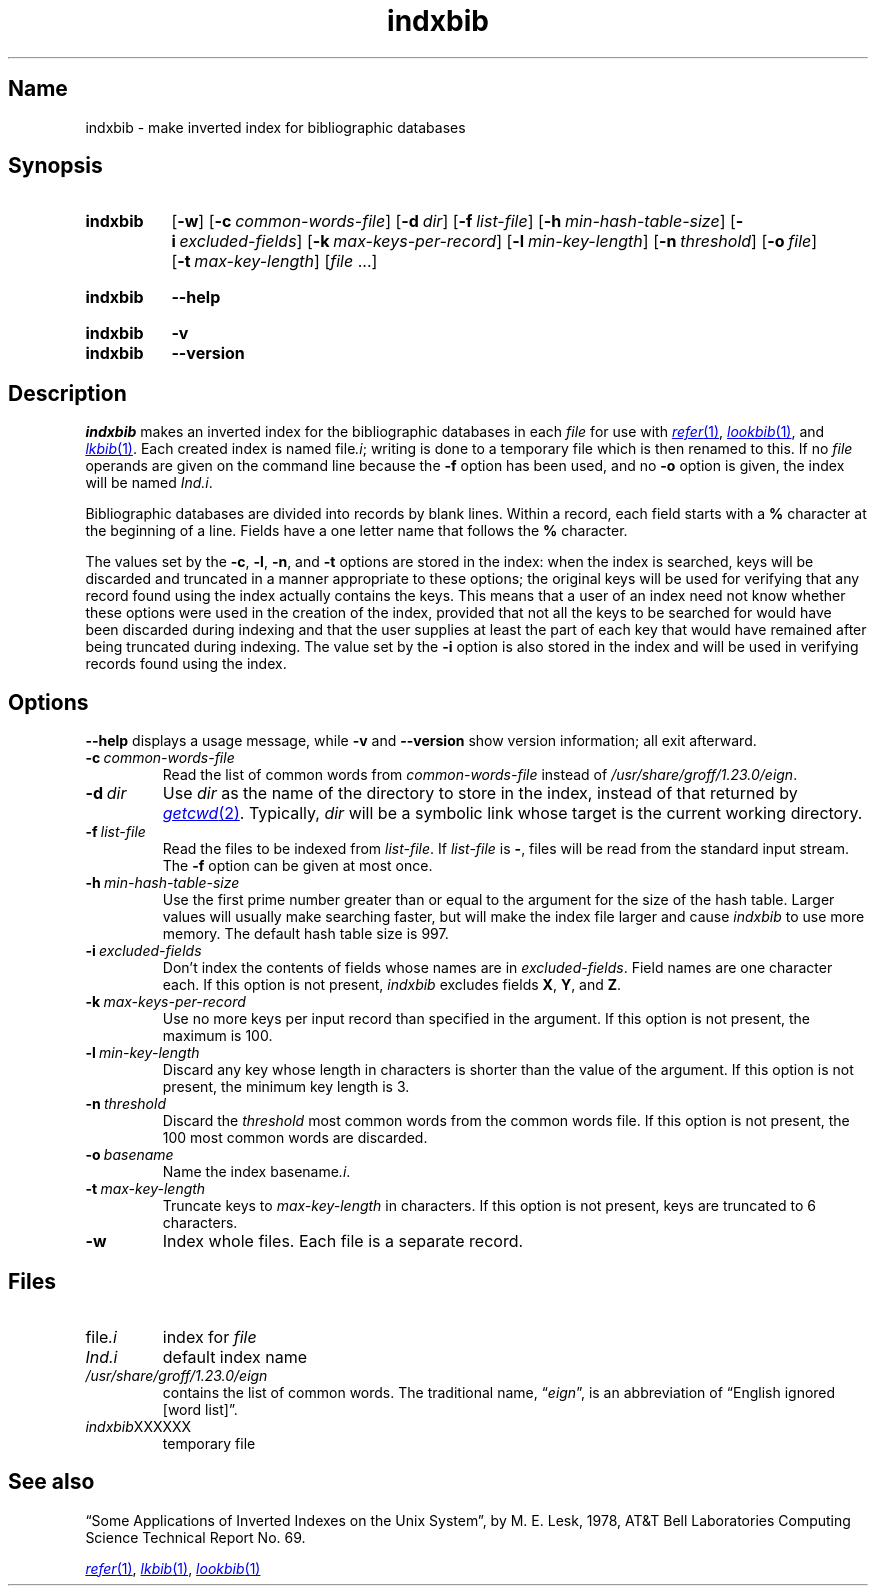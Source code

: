 .TH \%indxbib 1 "2 July 2023" "groff 1.23.0"
.SH Name
\%indxbib \- make inverted index for bibliographic databases
.
.
.\" ====================================================================
.\" Legal Terms
.\" ====================================================================
.\"
.\" Copyright (C) 1989-2020 Free Software Foundation, Inc.
.\"
.\" Permission is granted to make and distribute verbatim copies of this
.\" manual provided the copyright notice and this permission notice are
.\" preserved on all copies.
.\"
.\" Permission is granted to copy and distribute modified versions of
.\" this manual under the conditions for verbatim copying, provided that
.\" the entire resulting derived work is distributed under the terms of
.\" a permission notice identical to this one.
.\"
.\" Permission is granted to copy and distribute translations of this
.\" manual into another language, under the above conditions for
.\" modified versions, except that this permission notice may be
.\" included in translations approved by the Free Software Foundation
.\" instead of in the original English.
.
.
.\" Save and disable compatibility mode (for, e.g., Solaris 10/11).
.do nr *groff_indxbib_1_man_C \n[.cp]
.cp 0
.
.\" Define fallback for groff 1.23's MR macro if the system lacks it.
.nr do-fallback 0
.if !\n(.f           .nr do-fallback 1 \" mandoc
.if  \n(.g .if !d MR .nr do-fallback 1 \" older groff
.if !\n(.g           .nr do-fallback 1 \" non-groff *roff
.if \n[do-fallback]  \{\
.  de MR
.    ie \\n(.$=1 \
.      I \%\\$1
.    el \
.      IR \%\\$1 (\\$2)\\$3
.  .
.\}
.rr do-fallback
.
.
.\" ====================================================================
.SH Synopsis
.\" ====================================================================
.
.SY \%indxbib
.RB [ \-w ]
.RB [ \-c\~\c
.IR \%common-words-file ]
.RB [ \-d\~\c
.IR dir ]
.RB [ \-f\~\c
.IR \%list-file ]
.RB [ \-h\~\c
.IR \%min-hash-table-size ]
.RB [ \-i\~\c
.IR \%excluded-fields ]
.RB [ \-k\~\c
.IR \%max-keys-per-record ]
.RB [ \-l\~\c
.IR \%min-key-length ]
.RB [ \-n\~\c
.IR \%threshold ]
.RB [ \-o\~\c
.IR file ]
.RB [ \-t\~\c
.IR \%max-key-length ]
.RI [ file\~ .\|.\|.]
.YS
.
.
.SY \%indxbib
.B \-\-help
.YS
.
.
.SY \%indxbib
.B \-v
.
.SY \%indxbib
.B \-\-version
.YS
.
.
.\" ====================================================================
.SH Description
.\" ====================================================================
.
.I \%indxbib
makes an inverted index for the bibliographic databases in each
.I file
for use with
.MR \%refer 1 ,
.MR \%lookbib 1 ,
and
.MR lkbib 1 .
.
Each created index is named
.RI file \%.i ;
writing is done to a temporary file which is then renamed to this.
.
If no
.I file
operands are given on the command line because the
.B \-f
option has been used,
and no
.B \-o
option is given,
the index will be named
.IR \%Ind\%.i .
.
.
.LP
Bibliographic databases are divided into records by blank lines.
.
Within a record,
each field starts with a
.B %
character at the beginning of a line.
.
Fields have a one letter name that follows the
.B %
character.
.
.
.LP
The values set by the
.BR \-c ,
.BR \-l ,
.BR \-n ,
and
.B \-t
options are stored in the index:
when the index is searched,
keys will be discarded and truncated in a
manner appropriate to these options;
the original keys will be used for verifying that any record
found using the index actually contains the keys.
.
This means that a user of an index need not know whether these
options were used in the creation of the index,
provided that not all the keys to be searched for
would have been discarded during indexing
and that the user supplies at least the part of each key
that would have remained after being truncated during indexing.
.
The value set by the
.B \-i
option is also stored in the index
and will be used in verifying records found using the index.
.
.
.\" ====================================================================
.SH Options
.\" ====================================================================
.
.B \-\-help
displays a usage message,
while
.B \-v
and
.B \-\-version
show version information;
all exit afterward.
.
.
.TP
.BI \-c\~ common-words-file
Read the list of common words from
.I common-words-file
instead of
.IR \%/usr/\:\%share/\:\%groff/\:\%1.23.0/\:\%eign .
.
.
.TP
.BI \-d\~ dir
Use
.I dir
as the name of the directory to store in the index,
instead of that returned by
.MR getcwd 2 .
.
Typically,
.I dir
will be a symbolic link whose target is the current working directory.
.
.
.TP
.BI \-f\~ list-file
Read the files to be indexed from
.IR list-file .
.
If
.I list-file
is
.BR \- ,
files will be read from the standard input stream.
.
The
.B \-f
option can be given at most once.
.
.
.TP
.BI \-h\~ min-hash-table-size
Use the first prime number greater than or equal to
the argument for the size of the hash table.
.
Larger values
will usually make searching faster,
but will make the index file larger
and cause
.I \%indxbib
to use more memory.
.
The default hash table size is 997.
.
.
.TP
.BI \-i\~ excluded-fields
Don't index the contents of fields whose names are in
.IR excluded-fields .
.
Field names are one character each.
.
If this option is not present,
.I \%indxbib
excludes fields
.BR X ,
.BR Y ,
and
.BR Z .
.
.
.TP
.BI \-k\~ max-keys-per-record
Use no more keys per input record than specified in the argument.
.
If this option is not present,
the maximum is 100.
.
.
.TP
.BI \-l\~ min-key-length
Discard any key whose length in characters is shorter than the value of
the argument.
.
If this option is not present,
the minimum key length
is 3.
.
.
.TP
.BI \-n\~ threshold
Discard the
.I threshold
most common words from the common words file.
.
If this option is not present,
the 100 most common words are discarded.
.
.
.TP
.BI \-o\~ basename
Name the index
.RI basename \%.i .
.
.
.TP
.BI \-t\~ max-key-length
Truncate keys to
.I max-key-length
in characters.
.
If this option is not present,
keys are truncated to 6 characters.
.
.
.TP
.B \-w
Index whole files.
.
Each file is a separate record.
.
.
.\" ====================================================================
.SH Files
.\" ====================================================================
.
.TP
.RI \%file \%.i
index for
.I file
.
.
.TP
.I \%Ind\%.i
default index name
.
.
.TP
.I \%/usr/\:\%share/\:\%groff/\:\%1.23.0/\:\%eign
contains the list of common words.
.
The traditional name,
.RI \[lq] eign \[rq],
is an abbreviation of \[lq]English ignored [word list]\[rq].
.
.
.TP
.IR \%indxbib XXXXXX
temporary file
.
.
.\" ====================================================================
.SH "See also"
.\" ====================================================================
.
\[lq]Some Applications of Inverted Indexes on the Unix System\[rq],
by M.\& E.\& Lesk,
1978,
AT&T Bell Laboratories Computing Science Technical Report No.\& 69.
.
.
.LP
.MR \%refer 1 ,
.MR lkbib 1 ,
.MR \%lookbib 1
.
.
.\" Restore compatibility mode (for, e.g., Solaris 10/11).
.cp \n[*groff_indxbib_1_man_C]
.do rr *groff_indxbib_1_man_C
.
.
.\" Local Variables:
.\" fill-column: 72
.\" mode: nroff
.\" End:
.\" vim: set filetype=groff textwidth=72:
